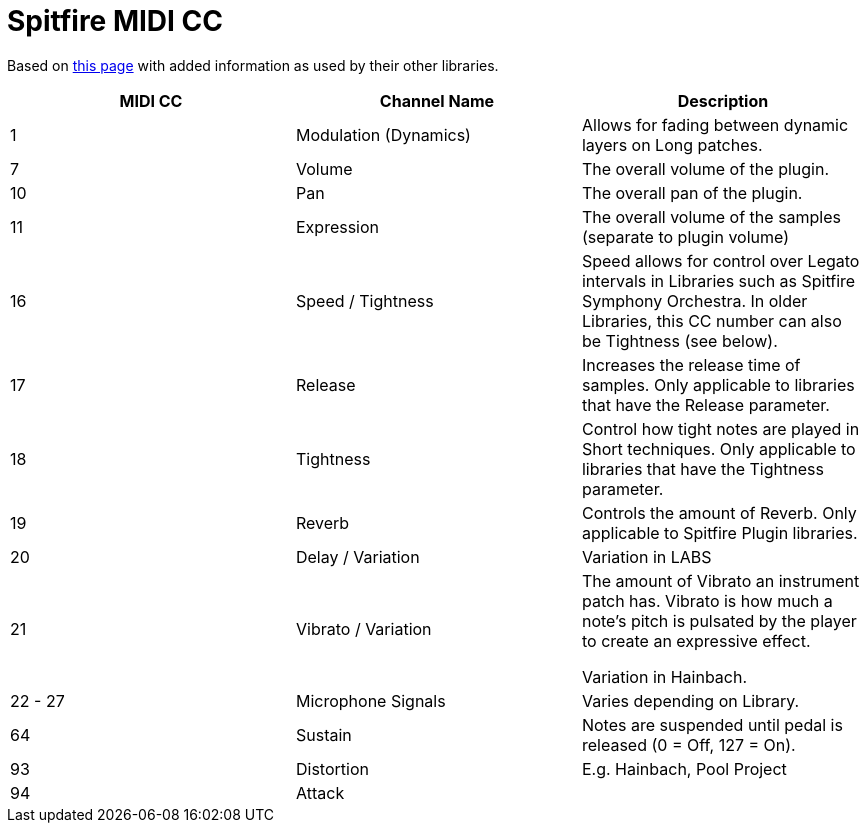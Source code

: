 = Spitfire MIDI CC

Based on https://spitfireaudio.zendesk.com/hc/en-us/articles/360013834018-MIDI-CC-Chart-for-Spitfire-Audio-Libraries[this page]
with added information as used by their other libraries.

|===
| MIDI CC | Channel Name | Description

| 1 | Modulation (Dynamics) | Allows for fading between dynamic layers on Long patches.
| 7 | Volume | The overall volume of the plugin.
| 10 | Pan | The overall pan of the plugin.
| 11 | Expression | The overall volume of the samples (separate to plugin volume)
| 16 | Speed / Tightness
| Speed allows for control over Legato intervals in Libraries such as Spitfire Symphony Orchestra.
In older Libraries, this CC number can also be Tightness (see below).
| 17 | Release | Increases the release time of samples.
Only applicable to libraries that have the Release parameter.
| 18 | Tightness | Control how tight notes are played in Short techniques.
Only applicable to libraries that have the Tightness parameter.
| 19 | Reverb | Controls the amount of Reverb.
Only applicable to Spitfire Plugin libraries.
| 20 | Delay / Variation |
Variation in LABS
| 21 | Vibrato / Variation | The amount of Vibrato an instrument patch has.
Vibrato is how much a note's pitch is pulsated by the player to create an expressive effect.

Variation in Hainbach.
| 22 - 27 | Microphone Signals | Varies depending on Library.
| 64 | Sustain | Notes are suspended until pedal is released (0 = Off, 127 = On).
| 93 | Distortion | E.g. Hainbach, Pool Project
| 94 | Attack |

|===
